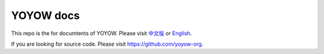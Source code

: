 YOYOW docs
==========

This repo is the for documtents of YOYOW. Please visit `中文版 <https://wiki.yoyow.org/zh/latest/>`_ or `English <https://wiki.yoyow.org/en/latest/>`_.

If you are looking for source code. Please visit https://github.com/yoyow-org.